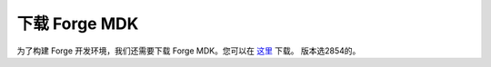 下载 Forge MDK
==============
为了构建 Forge 开发环境，我们还需要下载 Forge MDK。您可以在 `这里 <http://files.minecraftforge.net/maven/net/minecraftforge/forge/index_1.12.2.html>`_ 下载。
版本选2854的。